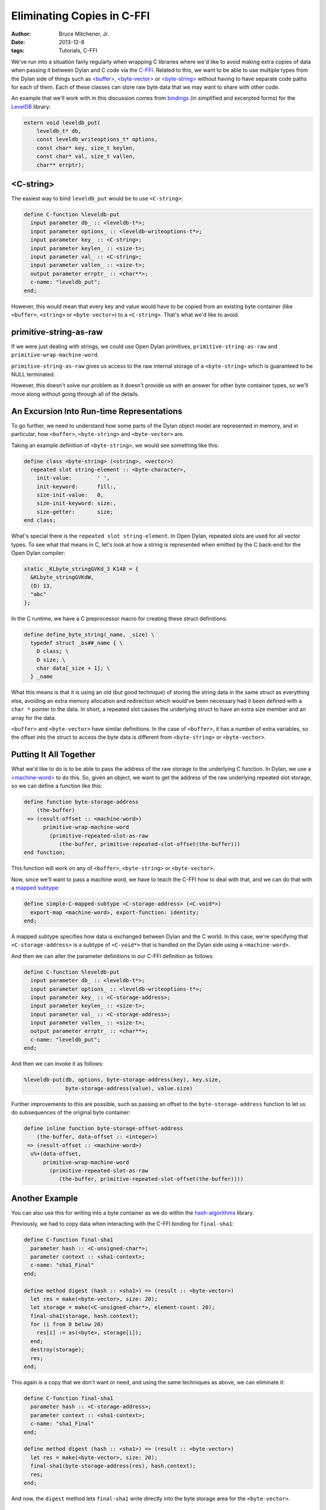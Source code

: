 Eliminating Copies in C-FFI
###########################

:author: Bruce Mitchener, Jr.
:date: 2013-12-8
:tags: Tutorials, C-FFI

We've run into a situation fairly regularly when wrapping C libraries where
we'd like to avoid making extra copies of data when passing it between Dylan
and C code via the `C-FFI`_.  Related to this, we want to be able to use
multiple types from the Dylan side of things such as `\<buffer>`_,
`\<byte-vector>`_ or `\<byte-string>`_ without having to have separate code
paths for each of them. Each of these classes can store raw byte data that
we may want to share with other code.

An example that we'll work with in this discussion comes from `bindings`_
(in simplified and excerpted forms) for the `LevelDB`_ library:

.. code-block:: c

    extern void leveldb_put(
        leveldb_t* db,
        const leveldb_writeoptions_t* options,
        const char* key, size_t keylen,
        const char* val, size_t vallen,
        char** errptr);

<C-string>
==========

The easiest way to bind ``leveldb_put`` would be to use ``<C-string>``:

.. code-block:: dylan

    define C-function %leveldb-put
      input parameter db_ :: <leveldb-t*>;
      input parameter options_ :: <leveldb-writeoptions-t*>;
      input parameter key_ :: <C-string>;
      input parameter keylen_ :: <size-t>;
      input parameter val_ :: <C-string>;
      input parameter vallen_ :: <size-t>;
      output parameter errptr_ :: <char**>;
      c-name: "leveldb_put";
    end;

However, this would mean that every key and value would have to be copied
from an existing byte container (like ``<buffer>``, ``<string>`` or
``<byte-vector>``) to a ``<C-string>``. That's what we'd like to avoid.

primitive-string-as-raw
=======================

If we were just dealing with strings, we could use Open Dylan primitives,
``primitive-string-as-raw`` and ``primitive-wrap-machine-word``.

``primitive-string-as-raw`` gives us access to the raw internal storage
of a ``<byte-string>`` which is guaranteed to be NULL terminated.

However, this doesn't solve our problem as it doesn't provide us with an
answer for other byte container types, so we'll move along without
going through all of the details.

An Excursion Into Run-time Representations
==========================================

To go further, we need to understand how some parts of the Dylan object
model are represented in memory, and in particular, how ``<buffer>``,
``<byte-string>`` and ``<byte-vector>`` are.

Taking an example definition of ``<byte-string>``, we would see something
like this:

.. code-block:: dylan

    define class <byte-string> (<string>, <vector>)
      repeated slot string-element :: <byte-character>,
        init-value:        ' ',
        init-keyword:      fill:,
        size-init-value:   0,
        size-init-keyword: size:,
        size-getter:       size;
    end class;

What's special there is the ``repeated slot string-element``. In Open Dylan,
repeated slots are used for all vector types. To see what that means in C, let's
look at how a string is represented when emitted by the C back-end for the
Open Dylan compiler:

.. code-block:: c

    static _KLbyte_stringGVKd_3 K148 = {
      &KLbyte_stringGVKdW,
      (D) 13,
      "abc"
    };

In the C runtime, we have a C preprocessor macro for creating these struct
definitions:

.. code-block:: c

    define define_byte_string(_name, _size) \
      typedef struct _bs##_name { \
        D class; \
        D size; \
        char data[_size + 1]; \
      } _name

What this means is that it is using an old (but good technique) of storing the
string data in the same struct as everything else, avoiding an extra memory
allocation and redirection which would've been necessary had it been defined
with a ``char *`` pointer to the data. In short, a repeated slot causes the
underlying struct to have an extra size member and an array for the data.

``<buffer>`` and ``<byte-vector>`` have similar definitions. In the case of
``<buffer>``, it has a number of extra variables, so the offset into the
struct to access the byte data is different from ``<byte-string>`` or
``<byte-vector>``.

Putting It All Together
=======================

What we'd like to do is to be able to pass the address of the raw storage
to the underlying C function. In Dylan, we use a `\<machine-word>`_ to
do this. So, given an object, we want to get the address of the raw
underlying repeated slot storage, so we can define a function like this:

.. code-block:: dylan

    define function byte-storage-address
        (the-buffer)
     => (result-offset :: <machine-word>)
          primitive-wrap-machine-word
            (primitive-repeated-slot-as-raw
               (the-buffer, primitive-repeated-slot-offset(the-buffer)))
    end function;

This function will work on any of ``<buffer>``, ``<byte-string>`` or
``<byte-vector>``.

Now, since we'll want to pass a machine word, we have to teach the C-FFI
how to deal with that, and we can do that with a `mapped subtype`_:

.. code-block:: dylan

    define simple-C-mapped-subtype <C-storage-address> (<C-void*>)
      export-map <machine-word>, export-function: identity;
    end;

A mapped subtype specifies how data is exchanged between Dylan and the
C world. In this case, we're specifying that ``<C-storage-address>``
is a subtype of ``<C-void*>`` that is handled on the Dylan side using
a ``<machine-word>``.

And then we can alter the parameter definitions in our C-FFI definition
as follows:

.. code-block:: dylan

    define C-function %leveldb-put
      input parameter db_ :: <leveldb-t*>;
      input parameter options_ :: <leveldb-writeoptions-t*>;
      input parameter key_ :: <C-storage-address>;
      input parameter keylen_ :: <size-t>;
      input parameter val_ :: <C-storage-address>;
      input parameter vallen_ :: <size-t>;
      output parameter errptr_ :: <char**>;
      c-name: "leveldb_put";
    end;

And then we can invoke it as follows:

.. code-block:: dylan

    %leveldb-put(db, options, byte-storage-address(key), key.size,
                 byte-storage-address(value), value.size)

Further improvements to this are possible, such as passing an offset
to the ``byte-storage-address`` function to let us do subsequences
of the original byte container:

.. code-block:: dylan

    define inline function byte-storage-offset-address
        (the-buffer, data-offset :: <integer>)
     => (result-offset :: <machine-word>)
      u%+(data-offset,
          primitive-wrap-machine-word
            (primitive-repeated-slot-as-raw
               (the-buffer, primitive-repeated-slot-offset(the-buffer))))

Another Example
===============

You can also use this for writing into a byte container as we do
within the `hash-algorithms`_ library.

Previously, we had to copy data when interacting with the C-FFI binding
for ``final-sha1``:

.. code-block:: dylan

    define C-function final-sha1
      parameter hash :: <C-unsigned-char*>;
      parameter context :: <sha1-context>;
      c-name: "sha1_Final"
    end;

    define method digest (hash :: <sha1>) => (result :: <byte-vector>)
      let res = make(<byte-vector>, size: 20);
      let storage = make(<C-unsigned-char*>, element-count: 20);
      final-sha1(storage, hash.context);
      for (i from 0 below 20)
        res[i] := as(<byte>, storage[i]);
      end;
      destroy(storage);
      res;
    end;

This again is a copy that we don't want or need, and using the same
techniques as above, we can eliminate it:

.. code-block:: dylan

    define C-function final-sha1
      parameter hash :: <C-storage-address>;
      parameter context :: <sha1-context>;
      c-name: "sha1_Final"
    end;

    define method digest (hash :: <sha1>) => (result :: <byte-vector>)
      let res = make(<byte-vector>, size: 20);
      final-sha1(byte-storage-address(res), hash.context);
      res;
    end;

And now, the ``digest`` method lets ``final-sha1`` write directly into the
byte storage area for the ``<byte-vector>``.

Dangers
=======

Using Open Dylan primitives like ``primitive-string-as-raw`` and
``primitive-repeated-slot-as-raw`` is unsafe. When using these primitives
and others like them, it is possible to access memory in a way that
can result in memory corruption or crashes.

Wrap Up
=======

While it isn't always necessary to wring out every drop of performance
from a C-FFI binding, it is sometimes necessary or useful. Hopefully,
you now have a better understanding of how you can eliminate data
copies as well as some of how objects are laid out in memory by the
Open Dylan compiler and run-time.

.. _C-FFI: http://opendylan.org/documentation/library-reference/c-ffi/
.. _<buffer>: http://opendylan.org/documentation/library-reference/io/streams.html#io:streams:[buffer]
.. _<byte-vector>: http://opendylan.org/documentation/library-reference/io/streams.html#io:streams:[byte-vector]
.. _<byte-string>: http://opendylan.org/books/drm/Collection_Classes#byte-string
.. _bindings: https://github.com/dylan-foundry/leveldb-dylan/
.. _LevelDB: https://code.google.com/p/leveldb/
.. _<machine-word>: http://opendylan.org/documentation/library-reference/common-dylan/machine-words.html
.. _mapped subtype: http://opendylan.org/documentation/library-reference/c-ffi/#c-ffi:c-ffi:definec-mapped-subtype
.. _hash-algorithms: http://opendylan.org/documentation/library-reference/hash-algorithms/
